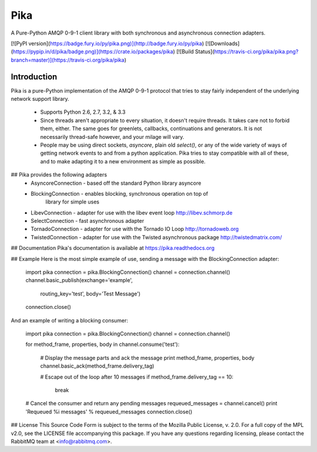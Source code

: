 Pika
====
A Pure-Python AMQP 0-9-1 client library with both synchronous and asynchronous
connection adapters.

[![PyPI version](https://badge.fury.io/py/pika.png)](http://badge.fury.io/py/pika) [![Downloads](https://pypip.in/d/pika/badge.png)](https://crate.io/packages/pika) [![Build Status](https://travis-ci.org/pika/pika.png?branch=master)](https://travis-ci.org/pika/pika)

Introduction
------------
Pika is a pure-Python implementation of the AMQP 0-9-1 protocol that tries
to stay fairly independent of the underlying network support library.

 * Supports Python 2.6, 2.7, 3.2, & 3.3

 * Since threads aren't appropriate to every situation, it doesn't
   require threads. It takes care not to forbid them, either. The same
   goes for greenlets, callbacks, continuations and generators. It is
   not necessarily thread-safe however, and your milage will vary.

 * People may be using direct sockets, `asyncore`, plain old `select()`,
   or any of the wide variety of ways of getting network events to and from a
   python application. Pika tries to stay compatible with all of these, and to
   make adapting it to a new environment as simple as possible.

## Pika provides the following adapters
 * AsyncoreConnection - based off the standard Python library asyncore
 * BlockingConnection - enables blocking, synchronous operation on top of
                        library for simple uses
 * LibevConnection    - adapter for use with the libev event loop http://libev.schmorp.de
 * SelectConnection   - fast asynchronous adapter
 * TornadoConnection  - adapter for use with the Tornado IO Loop http://tornadoweb.org
 * TwistedConnection  - adapter for use with the Twisted asynchronous package http://twistedmatrix.com/

## Documentation
Pika's documentation is available at https://pika.readthedocs.org

## Example
Here is the most simple example of use, sending a message with the BlockingConnection adapter:

    import pika
    connection = pika.BlockingConnection()
    channel = connection.channel()
    channel.basic_publish(exchange='example',
                          routing_key='test',
                          body='Test Message')
    connection.close()

And an example of writing a blocking consumer:

    import pika
    connection = pika.BlockingConnection()
    channel = connection.channel()

    for method_frame, properties, body in channel.consume('test'):

        # Display the message parts and ack the message
        print method_frame, properties, body
        channel.basic_ack(method_frame.delivery_tag)

        # Escape out of the loop after 10 messages
        if method_frame.delivery_tag == 10:
            break

    # Cancel the consumer and return any pending messages
    requeued_messages = channel.cancel()
    print 'Requeued %i messages' % requeued_messages
    connection.close()

## License
This Source Code Form is subject to the terms of the Mozilla Public License,
v. 2.0. For a full copy of the MPL v2.0, see the LICENSE file accompanying
this package. If you have any questions regarding licensing, please contact
the RabbitMQ team at <info@rabbitmq.com>.
